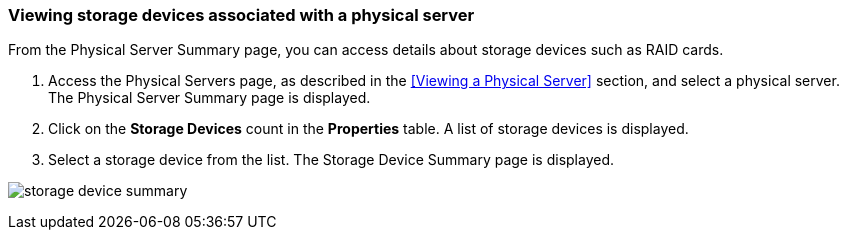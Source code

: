 === Viewing storage devices associated with a physical server

From the Physical Server Summary page, you can access details about storage devices such as RAID cards.

. Access the Physical Servers page, as described in the <<Viewing a Physical Server>> section, and select a physical server. The Physical Server Summary page is displayed.
. Click on the *Storage Devices* count in the *Properties* table. A list of storage devices is displayed.
. Select a storage device from the list. The Storage Device Summary page is displayed.

image:usage/physical_server/images/storage_device_summary.png[]